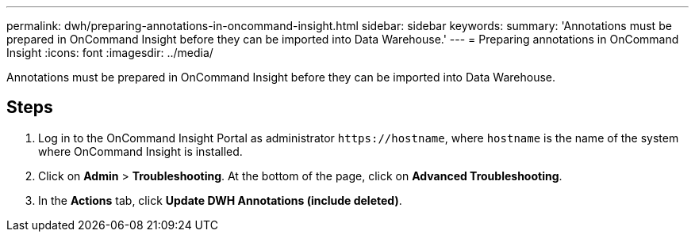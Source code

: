 ---
permalink: dwh/preparing-annotations-in-oncommand-insight.html
sidebar: sidebar
keywords: 
summary: 'Annotations must be prepared in OnCommand Insight before they can be imported into Data Warehouse.'
---
= Preparing annotations in OnCommand Insight
:icons: font
:imagesdir: ../media/

[.lead]
Annotations must be prepared in OnCommand Insight before they can be imported into Data Warehouse.

== Steps

. Log in to the OnCommand Insight Portal as administrator `+https://hostname+`, where `hostname` is the name of the system where OnCommand Insight is installed.
. Click on *Admin* > *Troubleshooting*. At the bottom of the page, click on *Advanced Troubleshooting*.
. In the *Actions* tab, click *Update DWH Annotations (include deleted)*.
